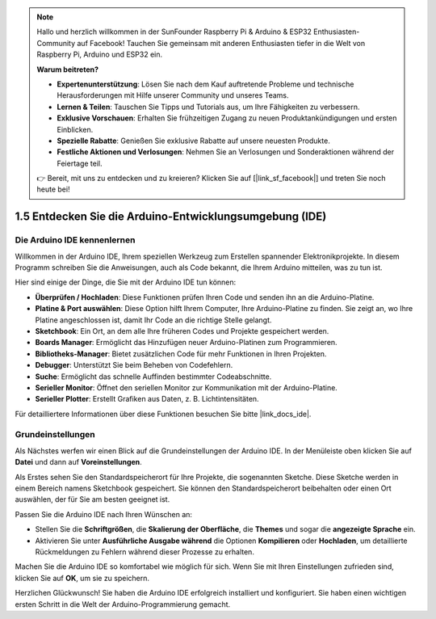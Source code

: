 .. note::

    Hallo und herzlich willkommen in der SunFounder Raspberry Pi & Arduino & ESP32 Enthusiasten-Community auf Facebook! Tauchen Sie gemeinsam mit anderen Enthusiasten tiefer in die Welt von Raspberry Pi, Arduino und ESP32 ein.

    **Warum beitreten?**

    - **Expertenunterstützung**: Lösen Sie nach dem Kauf auftretende Probleme und technische Herausforderungen mit Hilfe unserer Community und unseres Teams.
    - **Lernen & Teilen**: Tauschen Sie Tipps und Tutorials aus, um Ihre Fähigkeiten zu verbessern.
    - **Exklusive Vorschauen**: Erhalten Sie frühzeitigen Zugang zu neuen Produktankündigungen und ersten Einblicken.
    - **Spezielle Rabatte**: Genießen Sie exklusive Rabatte auf unsere neuesten Produkte.
    - **Festliche Aktionen und Verlosungen**: Nehmen Sie an Verlosungen und Sonderaktionen während der Feiertage teil.

    👉 Bereit, mit uns zu entdecken und zu kreieren? Klicken Sie auf [|link_sf_facebook|] und treten Sie noch heute bei!

1.5 Entdecken Sie die Arduino-Entwicklungsumgebung (IDE)
===============================================================

Die Arduino IDE kennenlernen
---------------------------------

Willkommen in der Arduino IDE, Ihrem speziellen Werkzeug zum Erstellen spannender Elektronikprojekte. In diesem Programm schreiben Sie die Anweisungen, auch als Code bekannt, die Ihrem Arduino mitteilen, was zu tun ist.

.. image:: img/1_ide_introduce.png
    :align: center
    :width: 800

Hier sind einige der Dinge, die Sie mit der Arduino IDE tun können:

* **Überprüfen / Hochladen**: Diese Funktionen prüfen Ihren Code und senden ihn an die Arduino-Platine.
* **Platine & Port auswählen**: Diese Option hilft Ihrem Computer, Ihre Arduino-Platine zu finden. Sie zeigt an, wo Ihre Platine angeschlossen ist, damit Ihr Code an die richtige Stelle gelangt.
* **Sketchbook**: Ein Ort, an dem alle Ihre früheren Codes und Projekte gespeichert werden.
* **Boards Manager**: Ermöglicht das Hinzufügen neuer Arduino-Platinen zum Programmieren.
* **Bibliotheks-Manager**: Bietet zusätzlichen Code für mehr Funktionen in Ihren Projekten.
* **Debugger**: Unterstützt Sie beim Beheben von Codefehlern.
* **Suche**: Ermöglicht das schnelle Auffinden bestimmter Codeabschnitte.
* **Serieller Monitor**: Öffnet den seriellen Monitor zur Kommunikation mit der Arduino-Platine.
* **Serieller Plotter**: Erstellt Grafiken aus Daten, z. B. Lichtintensitäten.

Für detailliertere Informationen über diese Funktionen besuchen Sie bitte |link_docs_ide|.

Grundeinstellungen
---------------------

Als Nächstes werfen wir einen Blick auf die Grundeinstellungen der Arduino IDE. In der Menüleiste oben klicken Sie auf **Datei** und dann auf **Voreinstellungen**.

.. image:: img/1_ide_preferences.png
    :align: center

.. raw:: html

    <br>

Als Erstes sehen Sie den Standardspeicherort für Ihre Projekte, die sogenannten Sketche. Diese Sketche werden in einem Bereich namens Sketchbook gespeichert. Sie können den Standardspeicherort beibehalten oder einen Ort auswählen, der für Sie am besten geeignet ist.

.. image:: img/1_ide_setting.png
    :align: center

.. raw:: html

    <br>

Passen Sie die Arduino IDE nach Ihren Wünschen an:


* Stellen Sie die **Schriftgrößen**, die **Skalierung der Oberfläche**, die **Themes** und sogar die **angezeigte Sprache** ein.
* Aktivieren Sie unter **Ausführliche Ausgabe während** die Optionen **Kompilieren** oder **Hochladen**, um detaillierte Rückmeldungen zu Fehlern während dieser Prozesse zu erhalten.

Machen Sie die Arduino IDE so komfortabel wie möglich für sich. Wenn Sie mit Ihren Einstellungen zufrieden sind, klicken Sie auf **OK**, um sie zu speichern.

Herzlichen Glückwunsch! Sie haben die Arduino IDE erfolgreich installiert und konfiguriert. Sie haben einen wichtigen ersten Schritt in die Welt der Arduino-Programmierung gemacht.


